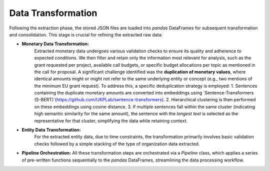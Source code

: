 Data Transformation
==========================

Following the extraction phase, the stored JSON files are loaded into `pandas` DataFrames for subsequent transformation and consolidation. This stage is crucial for refining the extracted raw data:

* **Monetary Data Transformation:**
    Extracted monetary data undergoes various validation checks to ensure its quality and adherence to expected conditions. We then filter and retain only the information most relevant for analysis, such as the grant requested per project, available call budgets, or specific budget allocations per topic as mentioned in the call for proposal.
    A significant challenge identified was the **duplication of monetary values**, where identical amounts might or might not refer to the same underlying entity or concept (e.g., two mentions of the minimum EU grant request). To address this, a specific deduplication strategy is employed:
    1.  Sentences containing the duplicate monetary amounts are converted into embeddings using `Sentence-Transformers (S-BERT)`(https://github.com/UKPLab/sentence-transformers).
    2.  Hierarchical clustering is then performed on these embeddings using cosine distance.
    3.  If multiple sentences fall within the same cluster (indicating high semantic similarity for the same amount), the sentence with the *longest text* is selected as the representative for that cluster, simplifying the data while retaining context.

* **Entity Data Transformation:**
    For the extracted entity data, due to time constraints, the transformation primarily involves basic validation checks followed by a simple stacking of the type of organization data extracted.

* **Pipeline Orchestration:** All these transformation steps are orchestrated via a `Pipeline` class, which applies a series of pre-written functions sequentially to the `pandas` DataFrames, streamlining the data processing workflow.